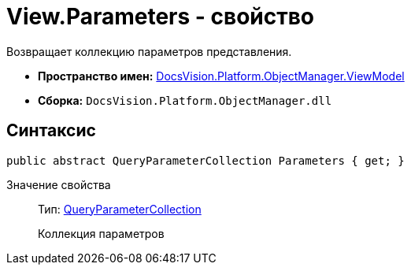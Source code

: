 = View.Parameters - свойство

Возвращает коллекцию параметров представления.

* *Пространство имен:* xref:api/DocsVision/Platform/ObjectManager/ViewModel/ViewModel_NS.adoc[DocsVision.Platform.ObjectManager.ViewModel]
* *Сборка:* `DocsVision.Platform.ObjectManager.dll`

== Синтаксис

[source,csharp]
----
public abstract QueryParameterCollection Parameters { get; }
----

Значение свойства::
Тип: xref:api/DocsVision/Platform/ObjectManager/QueryParameterCollection_CL.adoc[QueryParameterCollection]
+
Коллекция параметров
